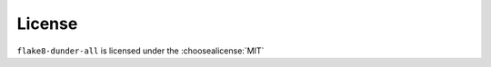 =========
License
=========

``flake8-dunder-all`` is licensed under the :choosealicense:`MIT`

.. license-info:: MIT

.. license::
	:py: flake8-dunder-all
